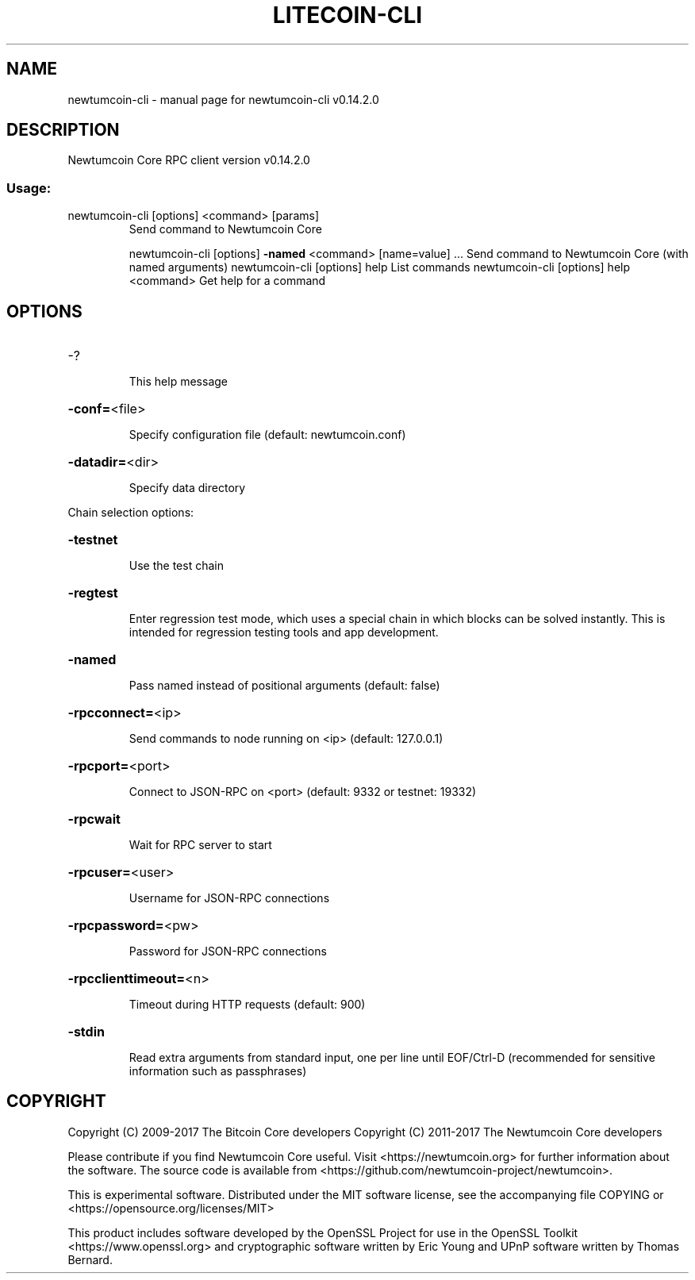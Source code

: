 .\" DO NOT MODIFY THIS FILE!  It was generated by help2man 1.47.3.
.TH LITECOIN-CLI "1" "June 2017" "newtumcoin-cli v0.14.2.0" "User Commands"
.SH NAME
newtumcoin-cli \- manual page for newtumcoin-cli v0.14.2.0
.SH DESCRIPTION
Newtumcoin Core RPC client version v0.14.2.0
.SS "Usage:"
.TP
newtumcoin\-cli [options] <command> [params]
Send command to Newtumcoin Core
.IP
newtumcoin\-cli [options] \fB\-named\fR <command> [name=value] ... Send command to Newtumcoin Core (with named arguments)
newtumcoin\-cli [options] help                List commands
newtumcoin\-cli [options] help <command>      Get help for a command
.SH OPTIONS
.HP
\-?
.IP
This help message
.HP
\fB\-conf=\fR<file>
.IP
Specify configuration file (default: newtumcoin.conf)
.HP
\fB\-datadir=\fR<dir>
.IP
Specify data directory
.PP
Chain selection options:
.HP
\fB\-testnet\fR
.IP
Use the test chain
.HP
\fB\-regtest\fR
.IP
Enter regression test mode, which uses a special chain in which blocks
can be solved instantly. This is intended for regression testing
tools and app development.
.HP
\fB\-named\fR
.IP
Pass named instead of positional arguments (default: false)
.HP
\fB\-rpcconnect=\fR<ip>
.IP
Send commands to node running on <ip> (default: 127.0.0.1)
.HP
\fB\-rpcport=\fR<port>
.IP
Connect to JSON\-RPC on <port> (default: 9332 or testnet: 19332)
.HP
\fB\-rpcwait\fR
.IP
Wait for RPC server to start
.HP
\fB\-rpcuser=\fR<user>
.IP
Username for JSON\-RPC connections
.HP
\fB\-rpcpassword=\fR<pw>
.IP
Password for JSON\-RPC connections
.HP
\fB\-rpcclienttimeout=\fR<n>
.IP
Timeout during HTTP requests (default: 900)
.HP
\fB\-stdin\fR
.IP
Read extra arguments from standard input, one per line until EOF/Ctrl\-D
(recommended for sensitive information such as passphrases)
.SH COPYRIGHT
Copyright (C) 2009-2017 The Bitcoin Core developers
Copyright (C) 2011-2017 The Newtumcoin Core developers

Please contribute if you find Newtumcoin Core useful. Visit
<https://newtumcoin.org> for further information about the software.
The source code is available from <https://github.com/newtumcoin-project/newtumcoin>.

This is experimental software.
Distributed under the MIT software license, see the accompanying file COPYING
or <https://opensource.org/licenses/MIT>

This product includes software developed by the OpenSSL Project for use in the
OpenSSL Toolkit <https://www.openssl.org> and cryptographic software written by
Eric Young and UPnP software written by Thomas Bernard.
